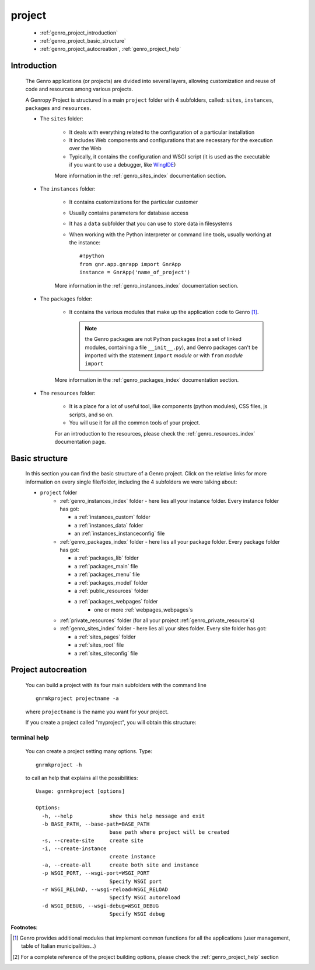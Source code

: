 .. _genro_project:

=======
project
=======
    
    * :ref:`genro_project_introduction`
    * :ref:`genro_project_basic_structure`
    * :ref:`genro_project_autocreation`, :ref:`genro_project_help`
    
.. _genro_project_introduction:

Introduction
============
    
    The Genro applications (or projects) are divided into several layers, allowing
    customization and reuse of code and resources among various projects.
    
    A Genropy Project is structured in a main ``project`` folder with 4 subfolders,
    called: ``sites``, ``instances``, ``packages`` and ``resources``.
    
    * The ``sites`` folder:
    
        * It deals with everything related to the configuration of a particular installation
        * It includes Web components and configurations that are necessary for the execution
          over the Web
        * Typically, it contains the configuration and WSGI script (it is used as the executable
          if you want to use a debugger, like WingIDE_)
          
          .. _WingIDE: http://www.wingware.com/
          
        More information in the :ref:`genro_sites_index` documentation section.
        
    * The ``instances`` folder:
    
        * It contains customizations for the particular customer
        * Usually contains parameters for database access
        * It has a ``data`` subfolder that you can use to store data in filesystems
        * When working with the Python interpreter or command line tools, usually working at the
          instance::
            
            #!python
            from gnr.app.gnrapp import GnrApp
            instance = GnrApp('name_of_project')
          
        More information in the :ref:`genro_instances_index` documentation section.
        
    * The ``packages`` folder:
    
        * It contains the various modules that make up the application code to Genro [#]_.
          
          .. note:: the Genro packages are not Python packages (not a set of linked modules,
                    containing a file ``__init__.py``), and Genro packages can't be imported
                    with the statement ``import`` *module* or with ``from`` *module* ``import``
                    
        More information in the :ref:`genro_packages_index` documentation section.
        
    * The ``resources`` folder:
    
        * It is a place for a lot of useful tool, like components (python modules), CSS files,
          js scripts, and so on.
          
        * You will use it for all the common tools of your project.
        
        For an introduction to the resources, please check the :ref:`genro_resources_index`
        documentation page.
        
.. _genro_project_basic_structure:

Basic structure
===============

    In this section you can find the basic structure of a Genro project. Click on the
    relative links for more information on every single file/folder, including the 4 subfolders
    we were talking about:
    
    * ``project`` folder
        * :ref:`genro_instances_index` folder - here lies all your instance folder.
          Every instance folder has got:
          
          * a :ref:`instances_custom` folder
          * a :ref:`instances_data` folder
          * an :ref:`instances_instanceconfig` file
          
        * :ref:`genro_packages_index` folder - here lies all your package folder.
          Every package folder has got:
          
          * a :ref:`packages_lib` folder
          * a :ref:`packages_main` file
          * a :ref:`packages_menu` file
          * a :ref:`packages_model` folder
          * a :ref:`public_resources` folder
          * a :ref:`packages_webpages` folder
              * one or more :ref:`webpages_webpages`\s
                    
        * :ref:`private_resources` folder (for all your project :ref:`genro_private_resource`\s)
        * :ref:`genro_sites_index` folder - here lies all your sites folder.
          Every site folder has got:
          
          * a :ref:`sites_pages` folder
          * a :ref:`sites_root` file
          * a :ref:`sites_siteconfig` file
          
.. _genro_project_autocreation:

Project autocreation
====================
    
    You can build a project with its four main subfolders with the command line ::
    
        gnrmkproject projectname -a
        
    where ``projectname`` is the name you want for your project.
    
    If you create a project called "myproject", you will obtain this structure:
    
    .. image:: ../images/myproject2.png
    
.. _genro_project_help:

terminal help
-------------

    You can create a project setting many options. Type::
    
        gnrmkproject -h
        
    to call an help that explains all the possibilities::
    
        Usage: gnrmkproject [options]
        
        Options:
          -h, --help            show this help message and exit
          -b BASE_PATH, --base-path=BASE_PATH
                                base path where project will be created
          -s, --create-site     create site
          -i, --create-instance
                                create instance
          -a, --create-all      create both site and instance
          -p WSGI_PORT, --wsgi-port=WSGI_PORT
                                Specify WSGI port
          -r WSGI_RELOAD, --wsgi-reload=WSGI_RELOAD
                                Specify WSGI autoreload
          -d WSGI_DEBUG, --wsgi-debug=WSGI_DEBUG
                                Specify WSGI debug
                                
**Footnotes**:

.. [#] Genro provides additional modules that implement common functions for all the
       applications (user management, table of Italian municipalities...)
.. [#] For a complete reference of the project building options, please check the
       :ref:`genro_project_help` section
    
